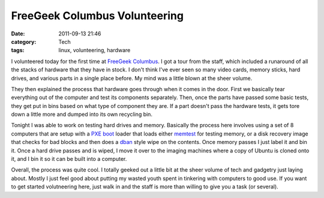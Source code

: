 FreeGeek Columbus Volunteering
==============================
:date: 2011-09-13 21:46
:category: Tech
:tags: linux, volunteering, hardware

I volunteered today for the first time at `FreeGeek Columbus`_. I got a tour
from the staff, which included a runaround of all the stacks of hardware that
they have in stock. I don't think I've ever seen so many video cards, memory
sticks, hard drives, and various parts in a single place before. My mind was a
little blown at the sheer volume.

They then explained the process that hardware goes through when it comes in the
door. First we basically tear everything out of the computer and test its
components separately. Then, once the parts have passed some basic tests, they
get put in bins based on what type of component they are. If a part doesn't pass
the hardware tests, it gets tore down a little more and dumped into its own
recycling bin.

Tonight I was able to work on testing hard drives and memory. Basically the
process here involves using a set of 8 computers that are setup with a `PXE boot`_
loader that loads either memtest_ for testing memory, or a disk recovery image
that checks for bad blocks and then does a dban_ style wipe on the contents. Once
memory passes I just label it and bin it. Once a hard drive passes and is wiped,
I move it over to the imaging machines where a copy of Ubuntu is cloned onto it,
and I bin it so it can be built into a computer.

Overall, the process was quite cool. I totally geeked out a little bit at the
sheer volume of tech and gadgetry just laying about. Mostly I just feel good
about putting my wasted youth spent in tinkering with computers to good use. If
you want to get started volutneering here, just walk in and the staff is more
than willing to give you a task (or several).

.. _FreeGeek Columbus: http://freegeekcolumbus.org/
.. _PXE boot: http://en.wikipedia.org/wiki/Preboot_Execution_Environment
.. _memtest: http://www.memtest.org/
.. _dban: http://www.dban.org/
